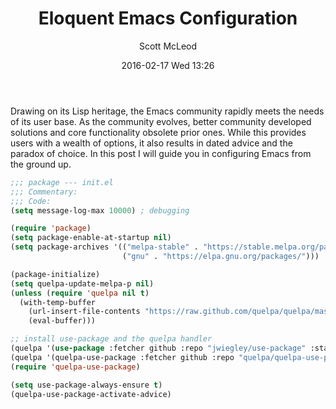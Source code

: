 #+STARTUP: showall
#+STARTUP: hidestars
#+OPTIONS: H:2 num:nil tags:nil toc:nil timestamps:t
#+LAYOUT: post
#+AUTHOR: Scott McLeod
#+DATE: 2016-02-17 Wed 13:26
#+TITLE: Eloquent Emacs Configuration
#+DESCRIPTION: A guide to configuring Emacs
#+TAGS: emacs
#+CATEGORIES: emacs

Drawing on its Lisp heritage, the Emacs community rapidly meets the
needs of its user base.  As the community evolves, better community
developed solutions and core functionality obsolete prior ones.  While
this provides users with a wealth of options, it also results in dated
advice and the paradox of choice.  In this post I will guide you in
configuring Emacs from the ground up.

#+BEGIN_SRC emacs-lisp
;;; package --- init.el
;;; Commentary:
;;; Code:
(setq message-log-max 10000) ; debugging

(require 'package)
(setq package-enable-at-startup nil)
(setq package-archives '(("melpa-stable" . "https://stable.melpa.org/packages/")
                         ("gnu" . "https://elpa.gnu.org/packages/")))

(package-initialize)
(setq quelpa-update-melpa-p nil)
(unless (require 'quelpa nil t)
  (with-temp-buffer
    (url-insert-file-contents "https://raw.github.com/quelpa/quelpa/master/bootstrap.el")
    (eval-buffer)))

;; install use-package and the quelpa handler
(quelpa '(use-package :fetcher github :repo "jwiegley/use-package" :stable t))
(quelpa '(quelpa-use-package :fetcher github :repo "quelpa/quelpa-use-package"))
(require 'quelpa-use-package)

(setq use-package-always-ensure t)
(quelpa-use-package-activate-advice)
#+END_SRC
